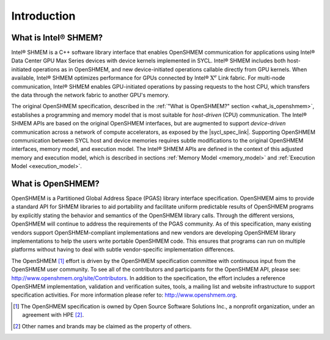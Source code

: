 .. _introduction:

************
Introduction
************

.. This specification document defines the programming model and the application
.. programming interface (API) of Intel® SHMEM.
.. This :ref:`Introduction<introduction>` section first describes :ref:`"What is
.. Intel® SHMEM" <what_is_ishmem>`, explaining how it differs from
.. the original OpenSHMEM standard, which is described in the :ref:`"What is
.. OpenSHMEM" <what_is_openshmem>` section.

.. _what_is_ishmem:

================================
What is Intel® SHMEM?
================================

Intel® SHMEM is a C++ software library interface that enables OpenSHMEM
communication for applications using Intel® Data Center GPU Max Series devices
with device kernels implemented in SYCL.
Intel® SHMEM includes both host-initiated operations as in OpenSHMEM, and new
device-initiated operations callable directly from GPU kernels.
When available, Intel® SHMEM optimizes performance for GPUs connected by Intel®
:math:`\text{X}^e` Link fabric.
For multi-node communication, Intel® SHMEM enables GPU-initiated operations by
passing requests to the host CPU, which transfers the data through the network
fabric to another GPU's memory.

The original OpenSHMEM specification, described in the :ref:`"What is
OpenSHMEM?" section <what_is_openshmem>`, establishes a programming and memory
model that is most suitable for *host-driven* (CPU) communication.
The Intel® SHMEM APIs are based on the original OpenSHMEM
interfaces, but are augmented to support *device-driven* communication across
a network of compute accelerators, as exposed by the |sycl_spec_link|.
Supporting OpenSHMEM communication between SYCL host and device memories
requires subtle modifications to the original OpenSHMEM interfaces, memory
model, and execution model.
The Intel® SHMEM APIs are defined in the context of this adjusted
memory and execution model, which is described in sections :ref:`Memory
Model <memory_model>` and :ref:`Execution Model <execution_model>`.

.. |sycl_spec_link| raw:: html

   <a href="https://www.khronos.org/registry/SYCL/specs/sycl-2020/html/sycl-2020.html" target="_blank">SYCL programming model</a>

.. _what_is_openshmem:

==================
What is OpenSHMEM?
==================

OpenSHMEM is a Partitioned Global Address Space (PGAS) library interface
specification.
OpenSHMEM aims to provide a standard API for SHMEM libraries to aid portability
and facilitate uniform predictable results of OpenSHMEM programs by explicitly
stating the behavior and semantics of the OpenSHMEM library calls.
Through the different versions, OpenSHMEM will continue to address the
requirements of the PGAS community.
As of this specification, many existing vendors support OpenSHMEM-compliant
implementations and new vendors are developing OpenSHMEM library
implementations to help the users write portable OpenSHMEM code.
This ensures that programs can run on multiple platforms without having to deal
with subtle vendor-specific implementation differences.

The OpenSHMEM [#]_ effort is driven by the OpenSHMEM specification committee
with continuous input from the OpenSHMEM user community.
To see all of the contributors and participants for the OpenSHMEM API, please
see: `http://www.openshmem.org/site/Contributors <http://www.openshmem.org/site/Contributors>`_.
In addition to the specification, the effort includes a reference OpenSHMEM
implementation, validation and verification suites, tools, a mailing list and
website infrastructure to support specification activities.  For more
information please refer to: `http://www.openshmem.org <http://www.openshmem.org/>`_.

.. [#] The OpenSHMEM specification is owned by Open Source Software Solutions Inc., a nonprofit organization, under an agreement with HPE [#f1]_.
.. [#f1] Other names and brands may be claimed as the property of others.


